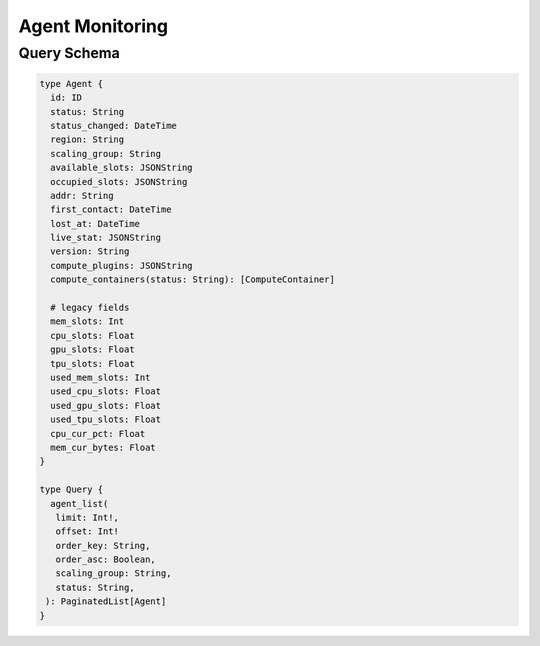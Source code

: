 Agent Monitoring
================

Query Schema
------------

.. code-block:: graphql

   type Agent {
     id: ID
     status: String
     status_changed: DateTime
     region: String
     scaling_group: String
     available_slots: JSONString
     occupied_slots: JSONString
     addr: String
     first_contact: DateTime
     lost_at: DateTime
     live_stat: JSONString
     version: String
     compute_plugins: JSONString
     compute_containers(status: String): [ComputeContainer]

     # legacy fields
     mem_slots: Int
     cpu_slots: Float
     gpu_slots: Float
     tpu_slots: Float
     used_mem_slots: Int
     used_cpu_slots: Float
     used_gpu_slots: Float
     used_tpu_slots: Float
     cpu_cur_pct: Float
     mem_cur_bytes: Float
   }

   type Query {
     agent_list(
      limit: Int!,
      offset: Int!
      order_key: String,
      order_asc: Boolean,
      scaling_group: String,
      status: String,
    ): PaginatedList[Agent]
   }
